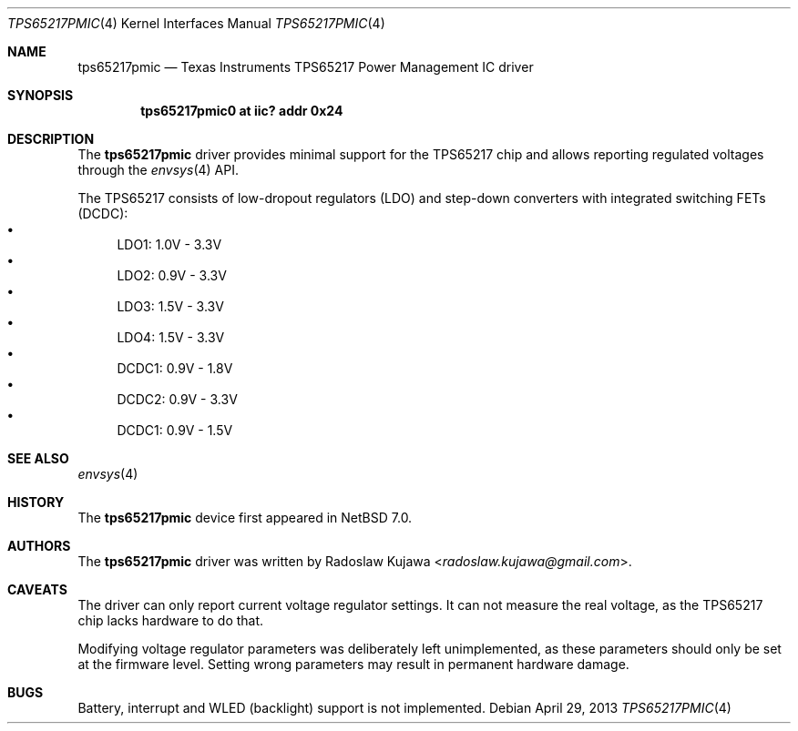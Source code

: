 .\" $NetBSD: tps65217pmic.4,v 1.6 2014/03/18 18:20:39 riastradh Exp $
.\"
.\" Copyright (c) 2013 The NetBSD Foundation, Inc.
.\" All rights reserved.
.\"
.\" This code is derived from software contributed to The NetBSD Foundation
.\" by Radoslaw Kujawa.
.\"
.\" Redistribution and use in source and binary forms, with or without
.\" modification, are permitted provided that the following conditions
.\" are met:
.\" 1. Redistributions of source code must retain the above copyright
.\"    notice, this list of conditions and the following disclaimer.
.\" 2. Redistributions in binary form must reproduce the above copyright
.\"    notice, this list of conditions and the following disclaimer in the
.\"    documentation and/or other materials provided with the distribution.
.\"
.\" THIS SOFTWARE IS PROVIDED BY THE NETBSD FOUNDATION, INC. AND CONTRIBUTORS
.\" ``AS IS'' AND ANY EXPRESS OR IMPLIED WARRANTIES, INCLUDING, BUT NOT LIMITED
.\" TO, THE IMPLIED WARRANTIES OF MERCHANTABILITY AND FITNESS FOR A PARTICULAR
.\" PURPOSE ARE DISCLAIMED.  IN NO EVENT SHALL THE FOUNDATION OR CONTRIBUTORS
.\" BE LIABLE FOR ANY DIRECT, INDIRECT, INCIDENTAL, SPECIAL, EXEMPLARY, OR
.\" CONSEQUENTIAL DAMAGES (INCLUDING, BUT NOT LIMITED TO, PROCUREMENT OF
.\" SUBSTITUTE GOODS OR SERVICES; LOSS OF USE, DATA, OR PROFITS; OR BUSINESS
.\" INTERRUPTION) HOWEVER CAUSED AND ON ANY THEORY OF LIABILITY, WHETHER IN
.\" CONTRACT, STRICT LIABILITY, OR TORT (INCLUDING NEGLIGENCE OR OTHERWISE)
.\" ARISING IN ANY WAY OUT OF THE USE OF THIS SOFTWARE, EVEN IF ADVISED OF THE
.\" POSSIBILITY OF SUCH DAMAGE.
.\"
.Dd April 29, 2013
.Dt TPS65217PMIC 4
.Os
.Sh NAME
.Nm tps65217pmic
.Nd Texas Instruments TPS65217 Power Management IC driver
.Sh SYNOPSIS
.Cd "tps65217pmic0 at iic? addr 0x24"
.Sh DESCRIPTION
The
.Nm
driver provides minimal support for the TPS65217 chip and allows reporting
regulated voltages through the
.Xr envsys 4
API.
.Pp
The TPS65217 consists of low-dropout regulators (LDO) and step-down converters
with integrated switching FETs (DCDC):
.Bl -bullet -compact
.It
LDO1: 1.0V - 3.3V
.It
LDO2: 0.9V - 3.3V
.It
LDO3: 1.5V - 3.3V
.It
LDO4: 1.5V - 3.3V
.It
DCDC1: 0.9V - 1.8V
.It
DCDC2: 0.9V - 3.3V
.It
DCDC1: 0.9V - 1.5V
.El
.Sh SEE ALSO
.Xr envsys 4
.Sh HISTORY
The
.Nm
device first appeared in
.Nx 7.0 .
.Sh AUTHORS
.An -nosplit
The
.Nm
driver was written by
.An Radoslaw Kujawa Aq Mt radoslaw.kujawa@gmail.com .
.Sh CAVEATS
The driver can only report current voltage regulator settings.
It can not measure the real voltage, as the TPS65217 chip lacks hardware to do
that.
.Pp
Modifying voltage regulator parameters was deliberately left unimplemented, as
these parameters should only be set at the firmware level.
Setting wrong parameters may result in permanent hardware damage.
.Sh BUGS
Battery, interrupt and WLED (backlight) support is not implemented.

